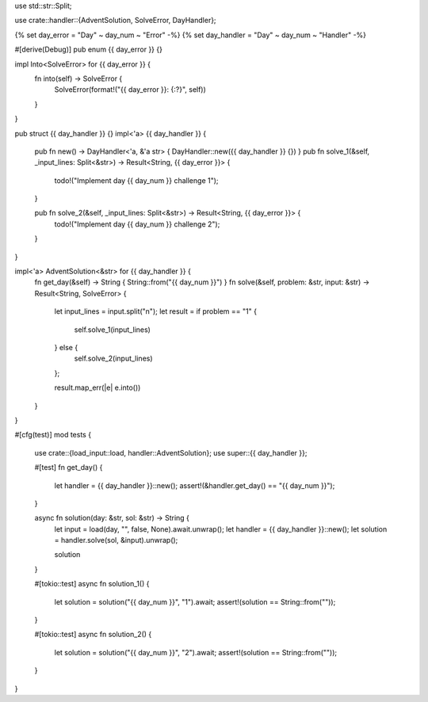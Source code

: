 use std::str::Split;

use crate::handler::{AdventSolution, SolveError, DayHandler};

{% set day_error = "Day" ~ day_num ~ "Error" -%}
{% set day_handler = "Day" ~ day_num ~ "Handler" -%}

#[derive(Debug)]
pub enum {{ day_error }} {}

impl Into<SolveError> for {{ day_error }} {
    fn into(self) -> SolveError {
        SolveError(format!("{{ day_error }}: {:?}", self))
    }
}

pub struct {{ day_handler }} {}
impl<'a> {{ day_handler }} {
    pub fn new() -> DayHandler<'a, &'a str> { DayHandler::new({{ day_handler }} {}) }
    pub fn solve_1(&self, _input_lines: Split<&str>) -> Result<String, {{ day_error }}> {
        todo!("Implement day {{ day_num }} challenge 1");
    }
    
    pub fn solve_2(&self, _input_lines: Split<&str>) -> Result<String, {{ day_error }}> {
        todo!("Implement day {{ day_num }} challenge 2");
    }
}

impl<'a> AdventSolution<&str> for {{ day_handler }} {
    fn get_day(&self) -> String { String::from("{{ day_num }}") }
    fn solve(&self, problem: &str, input: &str) -> Result<String, SolveError> {
        let input_lines = input.split("\n");
        let result = if problem == "1" {
            self.solve_1(input_lines)
        } else {
            self.solve_2(input_lines)
        };

        result.map_err(|e| e.into())
    }
}

#[cfg(test)]
mod tests {
    use crate::{load_input::load, handler::AdventSolution};
    use super::{{ day_handler }};

    #[test]
    fn get_day() {
        let handler = {{ day_handler }}::new();
        assert!(&handler.get_day() == "{{ day_num }}");
    }

    async fn solution(day: &str, sol: &str) -> String {
        let input = load(day, "", false, None).await.unwrap();
        let handler = {{ day_handler }}::new();
        let solution = handler.solve(sol, &input).unwrap();

        solution
    }

    #[tokio::test]
    async fn solution_1() {
        let solution = solution("{{ day_num }}", "1").await;
        assert!(solution == String::from(""));
    }

    #[tokio::test]
    async fn solution_2() {
        let solution = solution("{{ day_num }}", "2").await;
        assert!(solution == String::from(""));
    }
}
